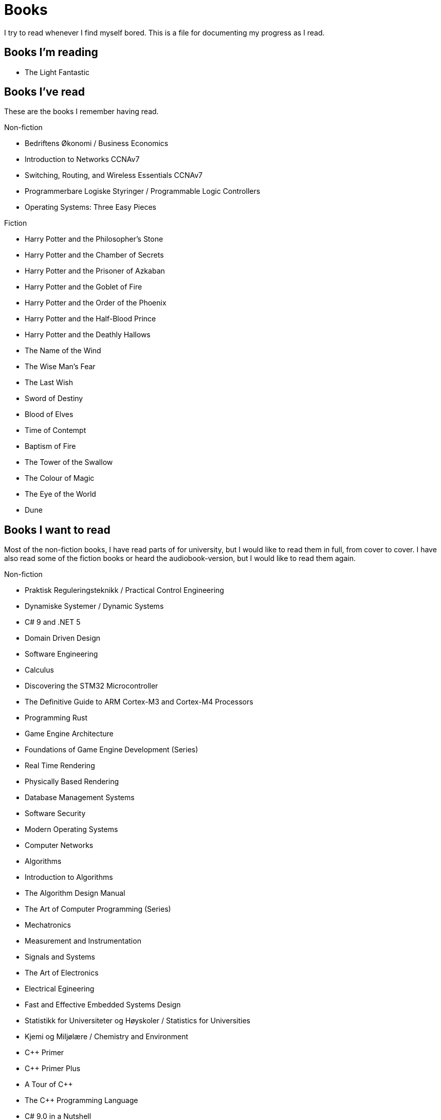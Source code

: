 = Books

I try to read whenever I find myself bored. This is a file for documenting my
progress as I read.

== Books I'm reading

- The Light Fantastic

== Books I've read

These are the books I remember having read.

.Non-fiction
- Bedriftens Økonomi / Business Economics
- Introduction to Networks CCNAv7
- Switching, Routing, and Wireless Essentials CCNAv7
- Programmerbare Logiske Styringer / Programmable Logic Controllers
- Operating Systems: Three Easy Pieces

.Fiction
- Harry Potter and the Philosopher's Stone
- Harry Potter and the Chamber of Secrets
- Harry Potter and the Prisoner of Azkaban
- Harry Potter and the Goblet of Fire
- Harry Potter and the Order of the Phoenix
- Harry Potter and the Half-Blood Prince
- Harry Potter and the Deathly Hallows
- The Name of the Wind
- The Wise Man's Fear
- The Last Wish
- Sword of Destiny
- Blood of Elves
- Time of Contempt
- Baptism of Fire
- The Tower of the Swallow
- The Colour of Magic
- The Eye of the World
- Dune

== Books I want to read

Most of the non-fiction books, I have read parts of for university, but I
would like to read them in full, from cover to cover. I have also read some of
the fiction books or heard the audiobook-version, but I would like to read them
again.

.Non-fiction
- Praktisk Reguleringsteknikk / Practical Control Engineering
- Dynamiske Systemer / Dynamic Systems
- C# 9 and .NET 5
- Domain Driven Design
- Software Engineering
- Calculus
- Discovering the STM32 Microcontroller
- The Definitive Guide to ARM Cortex-M3 and Cortex-M4 Processors
- Programming Rust
- Game Engine Architecture
- Foundations of Game Engine Development (Series)
- Real Time Rendering
- Physically Based Rendering
- Database Management Systems
- Software Security
- Modern Operating Systems
- Computer Networks
- Algorithms
- Introduction to Algorithms
- The Algorithm Design Manual
- The Art of Computer Programming (Series)
- Mechatronics
- Measurement and Instrumentation
- Signals and Systems
- The Art of Electronics
- Electrical Egineering
- Fast and Effective Embedded Systems Design
- Statistikk for Universiteter og Høyskoler / Statistics for Universities
- Kjemi og Miljølære / Chemistry and Environment
- {CPP} Primer
- {CPP} Primer Plus
- A Tour of {CPP}
- The {CPP} Programming Language
- C# 9.0 in a Nutshell
- Data Oriented Design

.Fiction
- The Witcher Books (Series)
- The Cuckoo's Egg
- Nineteen Eighty-Four
- Animal Farm
- The Chronicles of Narnia (Series)
- The Lord of the Rings
- The Hobbit
- The Davinci Code
- Digital Fortress
- Lord of the Flies
- Journey to the Center of the Earth
- Around the World in Eighty Days
- The Mysterious Island
- Adventures of Huckleberry Finn
- The Adventures of Tom Sawyer
- The Kingkiller Chronicles (Series)
- His Dark Materials (Series)
- Artemis Fowl (Series)
- Discworld (Series)
- The Hitchhiker's Guide to the Galaxy
- Good Omens
- A Song of Ice and Fire (Series)
- The Princess Bride
- Foundation
